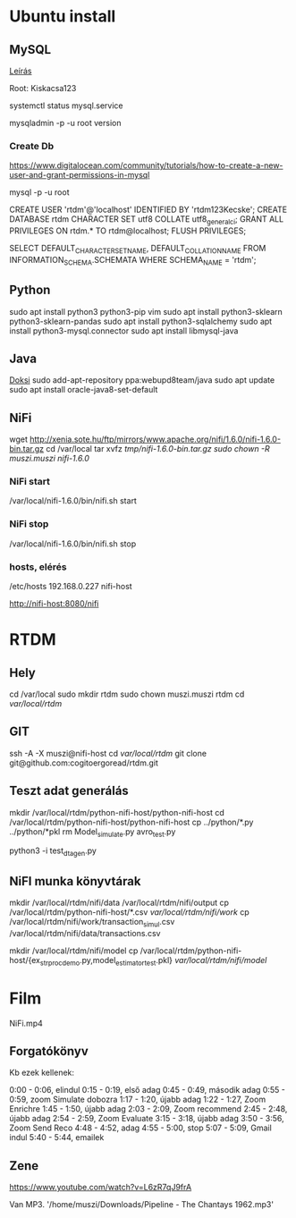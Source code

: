 * Ubuntu install
** MySQL
[[https://www.digitalocean.com/community/tutorials/how-to-install-mysql-on-ubuntu-18-04][Leírás]]

Root: Kiskacsa123

systemctl status mysql.service

mysqladmin -p -u root version
*** Create Db
https://www.digitalocean.com/community/tutorials/how-to-create-a-new-user-and-grant-permissions-in-mysql

mysql -p -u root 

CREATE USER 'rtdm'@'localhost' IDENTIFIED BY 'rtdm123Kecske';
CREATE DATABASE rtdm CHARACTER SET utf8 COLLATE utf8_general_ci;
GRANT ALL PRIVILEGES ON rtdm.* TO rtdm@localhost;
FLUSH PRIVILEGES;

SELECT DEFAULT_CHARACTER_SET_NAME, DEFAULT_COLLATION_NAME
FROM INFORMATION_SCHEMA.SCHEMATA WHERE SCHEMA_NAME = 'rtdm';

** Python
sudo apt install python3 python3-pip vim
sudo apt install python3-sklearn python3-sklearn-pandas
sudo apt install python3-sqlalchemy
sudo apt install python3-mysql.connector
sudo apt install libmysql-java
** Java
[[https://linuxconfig.org/how-to-install-java-on-ubuntu-18-04-bionic-beaver-linux][Doksi]]
sudo add-apt-repository ppa:webupd8team/java
sudo apt update
sudo apt install oracle-java8-set-default
** NiFi
  wget http://xenia.sote.hu/ftp/mirrors/www.apache.org/nifi/1.6.0/nifi-1.6.0-bin.tar.gz
cd /var/local
tar xvfz /tmp/nifi-1.6.0-bin.tar.gz 
sudo chown -R muszi.muszi nifi-1.6.0/

*** NiFi start
/var/local/nifi-1.6.0/bin/nifi.sh start
*** NiFi stop
/var/local/nifi-1.6.0/bin/nifi.sh stop
*** hosts, elérés
/etc/hosts
192.168.0.227	nifi-host

http://nifi-host:8080/nifi

* RTDM
** Hely
cd /var/local
sudo mkdir rtdm
sudo chown muszi.muszi rtdm
cd /var/local/rtdm/

** GIT
ssh -A -X muszi@nifi-host
cd /var/local/rtdm/
git clone git@github.com:cogitoergoread/rtdm.git

** Teszt adat generálás
mkdir /var/local/rtdm/python-nifi-host/python-nifi-host
cd /var/local/rtdm/python-nifi-host/python-nifi-host
cp ../python/*.py ../python/*pkl 
rm Model_simulate.py avro_test.py 

python3 -i test_dta_gen.py

** NiFI munka könyvtárak
mkdir /var/local/rtdm/nifi/data /var/local/rtdm/nifi/output
cp /var/local/rtdm/python-nifi-host/*.csv /var/local/rtdm/nifi/work/ 
cp /var/local/rtdm/nifi/work/transaction_simul.csv /var/local/rtdm/nifi/data/transactions.csv

mkdir /var/local/rtdm/nifi/model
cp /var/local/rtdm/python-nifi-host/{ex_str_proc_demo.py,model_estimator_test.pkl} /var/local/rtdm/nifi/model/
* Film
NiFi.mp4
** Forgatókönyv
Kb ezek kellenek:

0:00 - 0:06, elindul
0:15 - 0:19, első adag
0:45 - 0:49, második adag
0:55 - 0:59, zoom Simulate dobozra
1:17 - 1:20, újabb adag
1:22 - 1:27, Zoom Enrichre
1:45 - 1:50, újabb adag
2:03 - 2:09, Zoom recommend
2:45 - 2:48, újabb adag
2:54 - 2:59, Zoom Evaluate
3:15 - 3:18, újabb adag
3:50 - 3:56, Zoom Send Reco
4:48 - 4:52, adag
4:55 - 5:00, stop
5:07 - 5:09, Gmail indul
5:40 - 5:44, emailek

** Zene
https://www.youtube.com/watch?v=L6zR7qJ9frA

Van MP3.
'/home/muszi/Downloads/Pipeline - The Chantays 1962.mp3'

